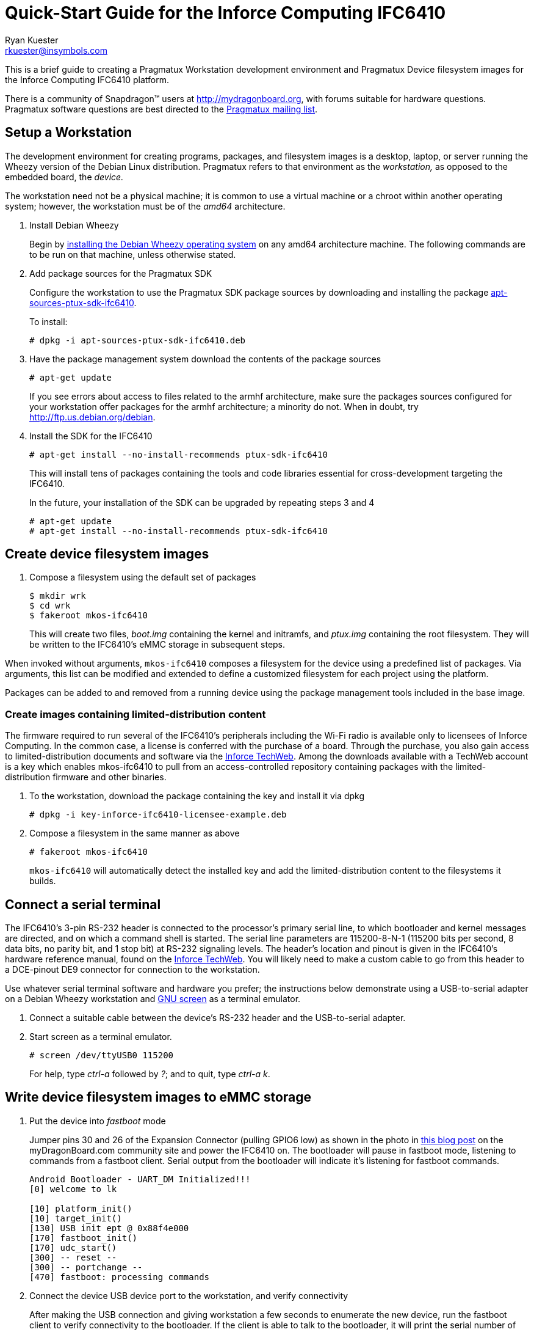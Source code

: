 Quick-Start Guide for the Inforce Computing IFC6410
===================================================
:Author: Ryan Kuester
:Email: rkuester@insymbols.com
:Revision: Pre-Release Draft

This is a brief guide to creating a Pragmatux Workstation development
environment and Pragmatux Device filesystem images for the Inforce
Computing IFC6410 platform.

There is a community of Snapdragon(TM) users at
http://mydragonboard.org, with forums suitable for hardware questions.
Pragmatux software questions are best directed to the
mailto:pragmatux-users@lists.pragmatux.org[Pragmatux mailing list].

== Setup a Workstation

The development environment for creating programs, packages, and
filesystem images is a desktop, laptop, or server running the Wheezy
version of the Debian Linux distribution. Pragmatux refers to that
environment as the 'workstation,' as opposed to the embedded board, the
'device.'

The workstation need not be a physical machine; it is common to use a
virtual machine or a chroot within another operating system; however,
the workstation must be of the 'amd64' architecture.

. Install Debian Wheezy
+
Begin by http://www.debian.org/releases/wheezy/amd64[installing the
Debian Wheezy operating system] on any amd64 architecture machine. The
following commands are to be run on that machine, unless otherwise
stated.

. Add package sources for the Pragmatux SDK
+
Configure the workstation to use the Pragmatux SDK package sources by
downloading and installing the package
http://pragmatux.org/misc/apt-sources-ptux-sdk-ifc6410.deb[apt-sources-ptux-sdk-ifc6410].
+
To install:
+
....
# dpkg -i apt-sources-ptux-sdk-ifc6410.deb
....

. Have the package management system download the contents of the package
sources
+
....
# apt-get update
....
+
If you see errors about access to files related to the armhf architecture,
make sure the packages sources configured for your workstation offer packages
for the armhf architecture; a minority do not. When in doubt, try
http://ftp.us.debian.org/debian.

. Install the SDK for the IFC6410
+
....
# apt-get install --no-install-recommends ptux-sdk-ifc6410
....
+
This will install tens of packages containing the tools and code
libraries essential for cross-development targeting the IFC6410.
+
In the future, your installation of the SDK can be upgraded by repeating steps
3 and 4
+
....
# apt-get update
# apt-get install --no-install-recommends ptux-sdk-ifc6410
....

== Create device filesystem images

. Compose a filesystem using the default set of packages
+
....
$ mkdir wrk
$ cd wrk
$ fakeroot mkos-ifc6410
....
+
This will create two files, 'boot.img' containing the kernel and initramfs, and 
'ptux.img' containing the root filesystem. They will be written to the 
IFC6410's eMMC storage in subsequent steps.

When invoked without arguments, `mkos-ifc6410` composes a filesystem for
the device using a predefined list of packages. Via arguments, this list
can be modified and extended to define a customized filesystem for each
project using the platform.

Packages can be added to and removed from a running device using the
package management tools included in the base image.

=== Create images containing limited-distribution content

The firmware required to run several of the IFC6410's peripherals
including the Wi-Fi radio is available only to licensees of Inforce
Computing. In the common case, a license is conferred with the purchase
of a board. Through the purchase, you also gain access to
limited-distribution documents and software via the
http://www.inforcecomputing.com/techweb[Inforce TechWeb]. Among the
downloads available with a TechWeb account is a key which enables
mkos-ifc6410 to pull from an access-controlled repository containing
packages with the limited-distribution firmware and other binaries.

. To the workstation, download the package containing the key and install it via dpkg
+
....
# dpkg -i key-inforce-ifc6410-licensee-example.deb
....

. Compose a filesystem in the same manner as above
+
....
# fakeroot mkos-ifc6410
....
+
`mkos-ifc6410` will automatically detect the installed key and add the
limited-distribution content to the filesystems it builds.

== Connect a serial terminal

The IFC6410's 3-pin RS-232 header is connected to the processor's
primary serial line, to which bootloader and kernel messages are
directed, and on which a command shell is started. The serial line
parameters are 115200-8-N-1 (115200 bits per second, 8 data bits, no
parity bit, and 1 stop bit) at RS-232 signaling levels. The header's
location and pinout is given in the IFC6410's hardware reference manual,
found on the http://www.inforcecomputing.com/techweb[Inforce TechWeb].
You will likely need to make a custom cable to go from this header to a
DCE-pinout DE9 connector for connection to the workstation.

Use whatever serial terminal software and hardware you prefer; the
instructions below demonstrate using a USB-to-serial adapter on a Debian
Wheezy workstation and
http://www.gnu.org/software/screen/manual/screen.html[GNU screen] as a
terminal emulator.

. Connect a suitable cable between the device's RS-232 header and the
USB-to-serial adapter.

. Start screen as a terminal emulator.
+
....
# screen /dev/ttyUSB0 115200
....
+
For help, type 'ctrl-a' followed by '?'; and to quit, type 'ctrl-a' 'k'.

== Write device filesystem images to eMMC storage

. Put the device into 'fastboot' mode
+
Jumper pins 30 and 26 of the Expansion Connector (pulling GPIO6 low) as
shown in the photo in
http://mydragonboard.org/2013/forcing-ifc6410-into-fastboot[this blog
post] on the myDragonBoard.com community site and power the IFC6410 on.
The bootloader will pause in fastboot mode, listening to commands from a
fastboot client. Serial output from the bootloader will indicate it's
listening for fastboot commands.
+
....
Android Bootloader - UART_DM Initialized!!!
[0] welcome to lk

[10] platform_init()
[10] target_init()
[130] USB init ept @ 0x88f4e000
[170] fastboot_init()
[170] udc_start()
[300] -- reset --
[300] -- portchange --
[470] fastboot: processing commands
....

. Connect the device USB device port to the workstation, and verify 
connectivity
+
After making the USB connection and giving workstation a few seconds to
enumerate the new device, run the fastboot client to verify connectivity
to the bootloader. If the client is able to talk to the bootloader, it
will print the serial number of the DragonBoard.
+
....
# fastboot devices
b1732aaf        fastboot
....

. Write the kernel and initramfs to the 'boot' partition
+
Using the fastboot client on the workstation, write the 'boot.img' image 
containing the kernel and initramfs to the partition named 'boot'.
+
....
# fastboot flash boot boot.img
sending 'boot' (5474 KB)...
OKAY [  1.032s]
writing 'boot'...
OKAY [  1.093s]
finished. total time: 2.125s
....

. Write the root filesystem image to the 'userdata' partition
+
Using the fastboot client on the workstation, write the 'ptux.img' image
containing the root filesystem to the partition named 'userdata'.
+
....
# fastboot flash userdata ptux.img
sending 'userdata' (85797 KB)...
OKAY [  8.391s]
writing 'userdata'...
OKAY [ 27.812s]
finished. total time: 36.203s
....

Now the operating system has been installed on the device and it is
ready to be booted for the first time.

== Boot the device for the first time

Reset the device by cycling its power. Within seconds, the newly
installed kernel should boot and write considerable output to the serial
console. The first time the operating system starts, it will go through
a minute-long installation procedure and automatically reboot.

....
Setting up ncurses-base (5.7+20100313-5em1) ...
Setting up sensible-utils (0.0.4em1) ...
Setting up dpkg-autoconfigure (1.5~dev2) ...
Setting up devnodes-ptux (1.3) ...
Setting up sshd-run (1.0) ...
Setting up linux-db8060a (3.0.21-12374-gcae2925-1) ...
[....]
....

The installation generates much debugging, informational, and warning
output due to the unusual state of the system at installation time and
the inconsistent use of logging levels by several of the packages being
installed. While ignoring warnings is normally a bad practice, novice
users can safely ignore warnings in this output when installing a
default configuration unless the system fails to behave as expected
after the after the first boot.

On the second and all subsequent boots, a login prompt leading to a
command shell is offered on the serial port. The only account which
exists following a basic installation is 'root' with the password
'password'.

....
Pragmatux 3.0 ptux ttyHSL0

ptux login:
....

== Configure Wi-Fi

Pragmatux uses the network manager connman, which is well suited to
embedded systems. In addition to flexibly handling multiple media types
(Wi-Fi, wired Ethernet, Bluetooth, tethering, etc.), connman is designed
to be programatically controlled via its DBus interface, which enables
tight integration with the embedded device's custom software. This
differs from other network managers, most of which are designed assuming
the system is administered by an operator who can edit configuration
files.

A command-line client, `connmanctl`, provides an interface for
configuring the network during testing and development. The
always-excellent Arch Linux wiki has
https://wiki.archlinux.org/index.php/Connman[a page detailing the
operation of `connman` and `connmanctl`.]

The steps to connect to a WPA-secured network follow.

. Launch the command line client `connmanctl` in interactive mode
+
....
# connmanctl 
connmanctl>
....

. Use `help` to see the set of available commands
+
....
connmanctl> help
state
technologies
enable          <technology>|offline
disable         <technology>|offline
tether          <technology> on|off
[....]
....

. Enable the technology `wifi`
+
....
connmanctl> enable wifi
Enabled wifi
....

. Force `wifi` to scan for access points
+
....
connmanctl> scan wifi
Scan completed for wifi
....

. See the available network services
+
....
connmanctl> services
*A  Wired        ethernet_1a51ce4589e2_cable
    foobar       wifi_00037f20a274_6b7339406574_managed_psk
    willowroad   wifi_00037f20a274_77696c639407726f6164_managed_psk
    :)           wifi_00037f20a274_3b08_managed_psk
....

. Turn on the interactive password-handler
+
....
connmanctl> agent on
Agent registered
....

. Associate to the desired access point
+
....
connmanctl> connect wifi_00037f20a274_6b7339406574_managed_psk
Agent RequestInput wifi_00037f20a274_6b7339406574_managed_psk
  Passphrase = [ Type=psk, Requirement=mandatory ]
Passphrase?
Connected wifi_00037f20a274_6b7339406574_managed_psk
....

. See that the interface is active and has an address
+
....
root@device:~# ip addr show dev wlan0
14: wlan0: <BROADCAST,MULTICAST,UP,LOWER_UP> mtu 1500 state UP
    link/ether 00:03:7f:20:a2:74 brd ff:ff:ff:ff:ff:ff
    inet 10.100.0.110/24 brd 10.100.0.255 scope global wlan0
    inet6 fe80::213:7fff:fe23:b274/64 scope link 
       valid_lft forever preferred_lft forever
....

